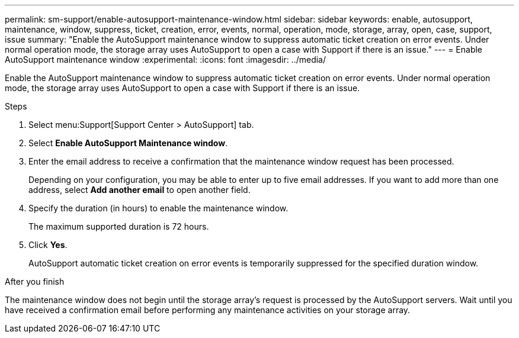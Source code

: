 ---
permalink: sm-support/enable-autosupport-maintenance-window.html
sidebar: sidebar
keywords: enable, autosupport, maintenance, window, suppress, ticket, creation, error, events, normal, operation, mode, storage, array, open, case, support, issue
summary: "Enable the AutoSupport maintenance window to suppress automatic ticket creation on error events. Under normal operation mode, the storage array uses AutoSupport to open a case with Support if there is an issue."
---
= Enable AutoSupport maintenance window
:experimental:
:icons: font
:imagesdir: ../media/

[.lead]
Enable the AutoSupport maintenance window to suppress automatic ticket creation on error events. Under normal operation mode, the storage array uses AutoSupport to open a case with Support if there is an issue.

.Steps

. Select menu:Support[Support Center > AutoSupport] tab.
. Select *Enable AutoSupport Maintenance window*.
. Enter the email address to receive a confirmation that the maintenance window request has been processed.
+
Depending on your configuration, you may be able to enter up to five email addresses. If you want to add more than one address, select *Add another email* to open another field.

. Specify the duration (in hours) to enable the maintenance window.
+
The maximum supported duration is 72 hours.

. Click *Yes*.
+
AutoSupport automatic ticket creation on error events is temporarily suppressed for the specified duration window.

.After you finish

The maintenance window does not begin until the storage array's request is processed by the AutoSupport servers. Wait until you have received a confirmation email before performing any maintenance activities on your storage array.
